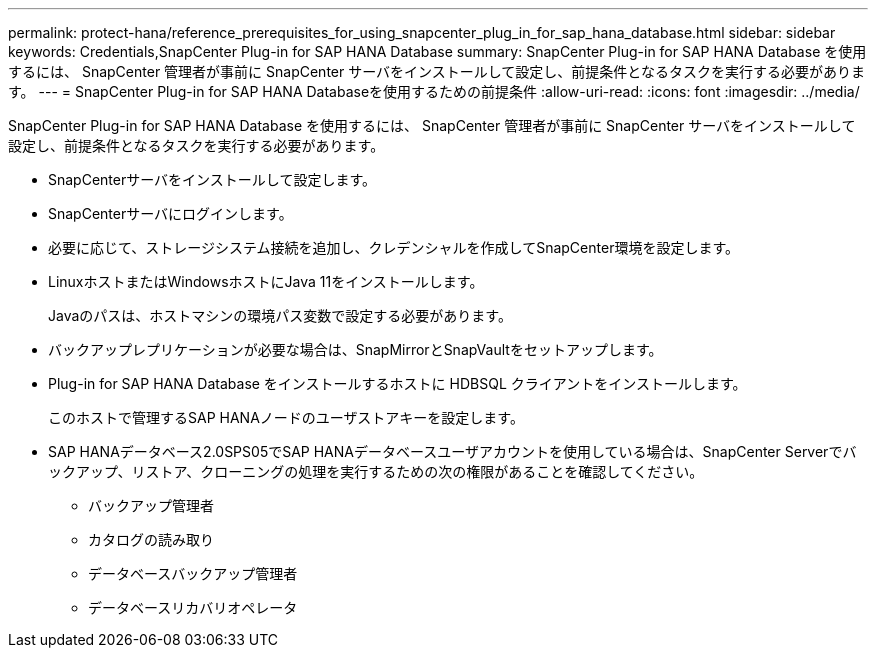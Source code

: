 ---
permalink: protect-hana/reference_prerequisites_for_using_snapcenter_plug_in_for_sap_hana_database.html 
sidebar: sidebar 
keywords: Credentials,SnapCenter Plug-in for SAP HANA Database 
summary: SnapCenter Plug-in for SAP HANA Database を使用するには、 SnapCenter 管理者が事前に SnapCenter サーバをインストールして設定し、前提条件となるタスクを実行する必要があります。 
---
= SnapCenter Plug-in for SAP HANA Databaseを使用するための前提条件
:allow-uri-read: 
:icons: font
:imagesdir: ../media/


[role="lead"]
SnapCenter Plug-in for SAP HANA Database を使用するには、 SnapCenter 管理者が事前に SnapCenter サーバをインストールして設定し、前提条件となるタスクを実行する必要があります。

* SnapCenterサーバをインストールして設定します。
* SnapCenterサーバにログインします。
* 必要に応じて、ストレージシステム接続を追加し、クレデンシャルを作成してSnapCenter環境を設定します。
* LinuxホストまたはWindowsホストにJava 11をインストールします。
+
Javaのパスは、ホストマシンの環境パス変数で設定する必要があります。

* バックアップレプリケーションが必要な場合は、SnapMirrorとSnapVaultをセットアップします。
* Plug-in for SAP HANA Database をインストールするホストに HDBSQL クライアントをインストールします。
+
このホストで管理するSAP HANAノードのユーザストアキーを設定します。

* SAP HANAデータベース2.0SPS05でSAP HANAデータベースユーザアカウントを使用している場合は、SnapCenter Serverでバックアップ、リストア、クローニングの処理を実行するための次の権限があることを確認してください。
+
** バックアップ管理者
** カタログの読み取り
** データベースバックアップ管理者
** データベースリカバリオペレータ



